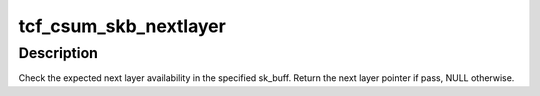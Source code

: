.. -*- coding: utf-8; mode: rst -*-
.. src-file: net/sched/act_csum.c

.. _`tcf_csum_skb_nextlayer`:

tcf_csum_skb_nextlayer
======================

.. c:function:: void *tcf_csum_skb_nextlayer(struct sk_buff *skb, unsigned int ihl, unsigned int ipl, unsigned int jhl)

    Get next layer pointer

    :param struct sk_buff \*skb:
        sk_buff to use

    :param unsigned int ihl:
        previous summed headers length

    :param unsigned int ipl:
        complete packet length

    :param unsigned int jhl:
        next header length

.. _`tcf_csum_skb_nextlayer.description`:

Description
-----------

Check the expected next layer availability in the specified sk_buff.
Return the next layer pointer if pass, NULL otherwise.

.. This file was automatic generated / don't edit.

